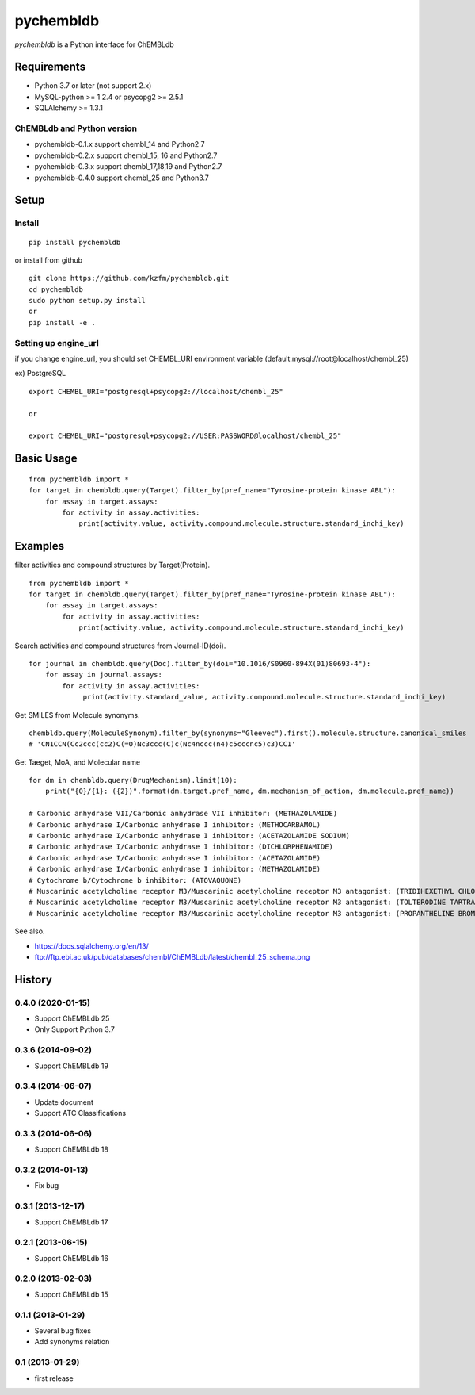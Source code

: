 ============
 pychembldb
============

`pychembldb` is a Python interface for ChEMBLdb

Requirements
------------
* Python 3.7 or later (not support 2.x)
* MySQL-python >= 1.2.4 or psycopg2 >= 2.5.1
* SQLAlchemy >= 1.3.1

ChEMBLdb and Python version
~~~~~~~~~~~~~~~~~~~~~~~~~~~

* pychembldb-0.1.x support chembl_14 and Python2.7
* pychembldb-0.2.x support chembl_15, 16 and Python2.7
* pychembldb-0.3.x support chembl_17,18,19 and Python2.7
* pychembldb-0.4.0 support chembl_25 and Python3.7

Setup
-----

Install
~~~~~~~

::

    pip install pychembldb

or install from github

::

    git clone https://github.com/kzfm/pychembldb.git
    cd pychembldb
    sudo python setup.py install
    or 
    pip install -e .

Setting up engine_url
~~~~~~~~~~~~~~~~~~~~~

if you change engine_url, you should set CHEMBL_URI environment variable (default:mysql://root@localhost/chembl_25)

ex) PostgreSQL

::

    export CHEMBL_URI="postgresql+psycopg2://localhost/chembl_25"

    or

    export CHEMBL_URI="postgresql+psycopg2://USER:PASSWORD@localhost/chembl_25"    


Basic Usage
-----------

::

    from pychembldb import *
    for target in chembldb.query(Target).filter_by(pref_name="Tyrosine-protein kinase ABL"):
        for assay in target.assays:
            for activity in assay.activities:
                print(activity.value, activity.compound.molecule.structure.standard_inchi_key)

Examples
--------

filter activities and compound structures by Target(Protein).

::

    from pychembldb import *
    for target in chembldb.query(Target).filter_by(pref_name="Tyrosine-protein kinase ABL"):
        for assay in target.assays:
            for activity in assay.activities:
                print(activity.value, activity.compound.molecule.structure.standard_inchi_key)

Search activities and compound structures from Journal-ID(doi).

::

    for journal in chembldb.query(Doc).filter_by(doi="10.1016/S0960-894X(01)80693-4"):
        for assay in journal.assays:
            for activity in assay.activities:
                 print(activity.standard_value, activity.compound.molecule.structure.standard_inchi_key)

Get SMILES from Molecule synonyms.

::

    chembldb.query(MoleculeSynonym).filter_by(synonyms="Gleevec").first().molecule.structure.canonical_smiles
    # 'CN1CCN(Cc2ccc(cc2)C(=O)Nc3ccc(C)c(Nc4nccc(n4)c5cccnc5)c3)CC1'

Get Taeget, MoA, and Molecular name

::

    for dm in chembldb.query(DrugMechanism).limit(10):
        print("{0}/{1}: ({2})".format(dm.target.pref_name, dm.mechanism_of_action, dm.molecule.pref_name))
    
    # Carbonic anhydrase VII/Carbonic anhydrase VII inhibitor: (METHAZOLAMIDE)
    # Carbonic anhydrase I/Carbonic anhydrase I inhibitor: (METHOCARBAMOL)
    # Carbonic anhydrase I/Carbonic anhydrase I inhibitor: (ACETAZOLAMIDE SODIUM)
    # Carbonic anhydrase I/Carbonic anhydrase I inhibitor: (DICHLORPHENAMIDE)
    # Carbonic anhydrase I/Carbonic anhydrase I inhibitor: (ACETAZOLAMIDE)
    # Carbonic anhydrase I/Carbonic anhydrase I inhibitor: (METHAZOLAMIDE)
    # Cytochrome b/Cytochrome b inhibitor: (ATOVAQUONE)
    # Muscarinic acetylcholine receptor M3/Muscarinic acetylcholine receptor M3 antagonist: (TRIDIHEXETHYL CHLORIDE)
    # Muscarinic acetylcholine receptor M3/Muscarinic acetylcholine receptor M3 antagonist: (TOLTERODINE TARTRATE)
    # Muscarinic acetylcholine receptor M3/Muscarinic acetylcholine receptor M3 antagonist: (PROPANTHELINE BROMIDE)


See also.

* https://docs.sqlalchemy.org/en/13/
* ftp://ftp.ebi.ac.uk/pub/databases/chembl/ChEMBLdb/latest/chembl_25_schema.png

History
-------

0.4.0 (2020-01-15)
~~~~~~~~~~~~~~~~~~
* Support ChEMBLdb 25
* Only Support Python 3.7

0.3.6 (2014-09-02)
~~~~~~~~~~~~~~~~~~
* Support ChEMBLdb 19

0.3.4 (2014-06-07)
~~~~~~~~~~~~~~~~~~
* Update document
* Support ATC Classifications

0.3.3 (2014-06-06)
~~~~~~~~~~~~~~~~~~
* Support ChEMBLdb 18

0.3.2 (2014-01-13)
~~~~~~~~~~~~~~~~~~
* Fix bug

0.3.1 (2013-12-17)
~~~~~~~~~~~~~~~~~~
* Support ChEMBLdb 17

0.2.1 (2013-06-15)
~~~~~~~~~~~~~~~~~~
* Support ChEMBLdb 16

0.2.0 (2013-02-03)
~~~~~~~~~~~~~~~~~~
* Support ChEMBLdb 15

0.1.1 (2013-01-29)
~~~~~~~~~~~~~~~~~~
* Several bug fixes
* Add synonyms relation

0.1 (2013-01-29)
~~~~~~~~~~~~~~~~~~
* first release
